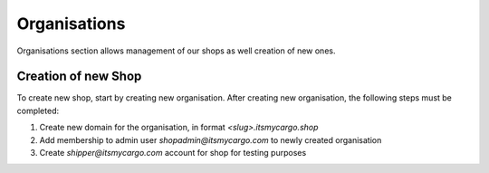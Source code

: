 Organisations
=============

Organisations section allows management of our shops as well creation of new ones.

Creation of new Shop
--------------------

To create new shop, start by creating new organisation.
After creating new organisation, the following steps must be completed:

1. Create new domain for the organisation, in format `<slug>.itsmycargo.shop`
2. Add membership to admin user `shopadmin@itsmycargo.com` to newly created organisation
3. Create `shipper@itsmycargo.com` account for shop for testing purposes
